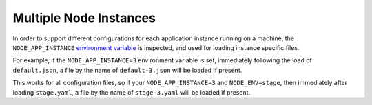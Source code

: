 Multiple Node Instances
========================================================================================

In order to support different configurations for each application
instance running on a machine, the ``NODE_APP_INSTANCE`` `environment
variable <https://github.com/lorenwest/node-config/wiki/Environment-Variables>`_
is inspected, and used for loading instance specific files.

For example, if the ``NODE_APP_INSTANCE=3`` environment variable is set,
immediately following the load of ``default.json``, a file by the name
of ``default-3.json`` will be loaded if present.

This works for all configuration files, so if your
``NODE_APP_INSTANCE=3`` and ``NODE_ENV=stage``, then immediately after
loading ``stage.yaml``, a file by the name of ``stage-3.yaml`` will be
loaded if present.
